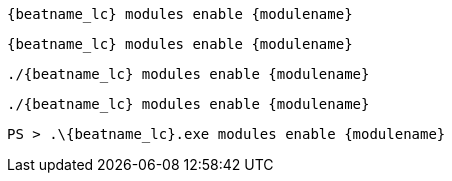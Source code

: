 // tag::deb[]
["source","sh",subs="attributes"]
----
{beatname_lc} modules enable {modulename}
----
// end::deb[]

// tag::rpm[]
["source","sh",subs="attributes"]
----
{beatname_lc} modules enable {modulename}
----
// end::rpm[]

// tag::mac[]
["source","sh",subs="attributes"]
----
./{beatname_lc} modules enable {modulename}
----
// end::mac[]

// tag::linux[]
["source","sh",subs="attributes"]
----
./{beatname_lc} modules enable {modulename}
----
// end::linux[]

// tag::win[]
["source","sh",subs="attributes"]
----
PS > .{backslash}{beatname_lc}.exe modules enable {modulename}
----
// end::win[]
